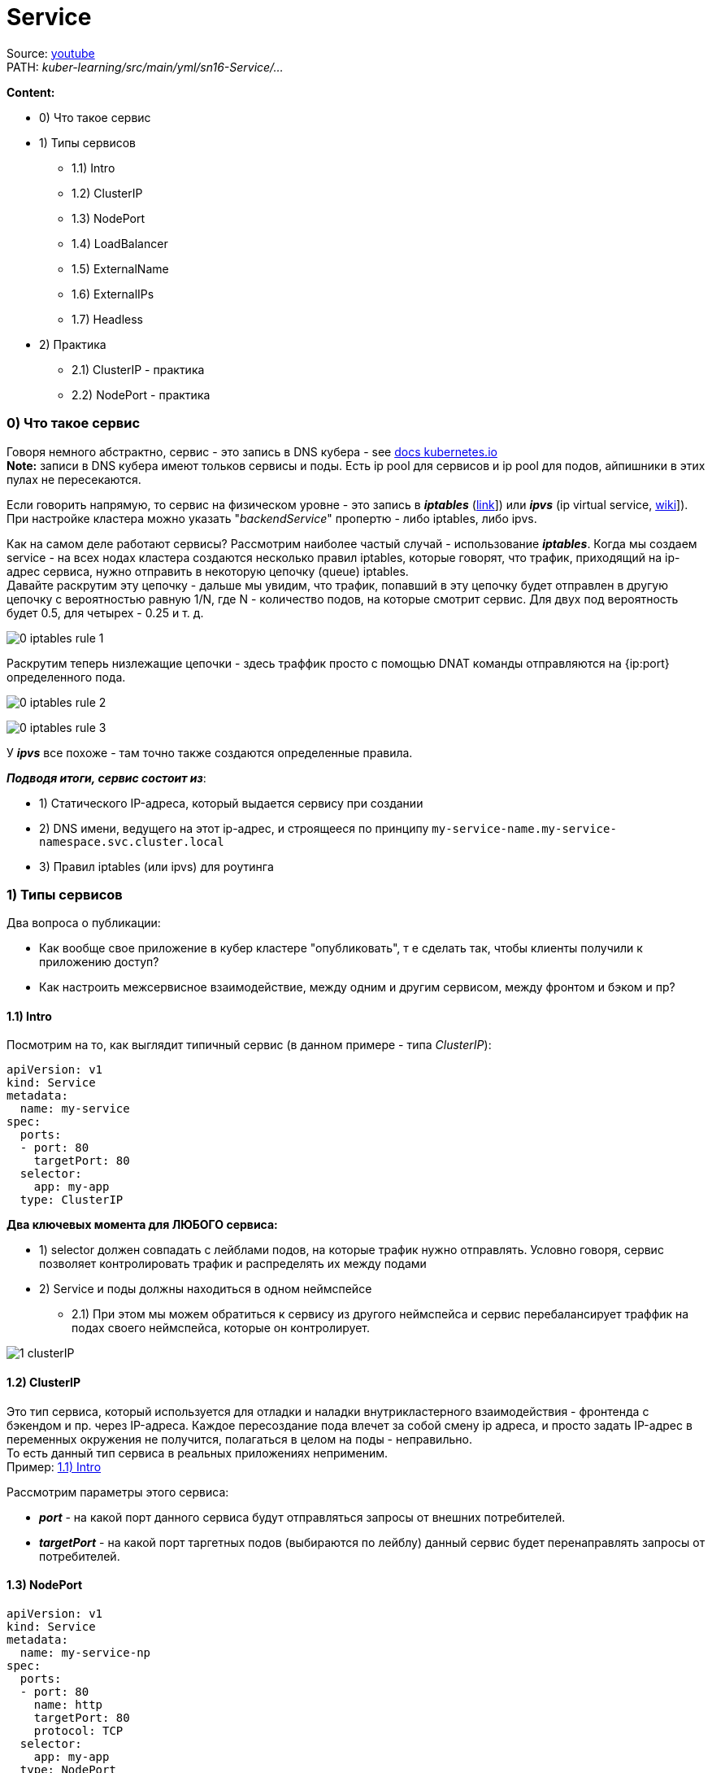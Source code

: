 = Service

Source: link:https://www.youtube.com/watch?v=OmTYdf_uDeQ&list=PL8D2P0ruohOBSA_CDqJLflJ8FLJNe26K-&index=11&t=1694s[youtube] +
PATH: _kuber-learning/src/main/yml/sn16-Service/..._ +

*Content:*

- 0) Что такое сервис
- 1) Типы сервисов
  * 1.1) Intro
  * 1.2) ClusterIP
  * 1.3) NodePort
  * 1.4) LoadBalancer
  * 1.5) ExternalName
  * 1.6) ExternalIPs
  * 1.7) Headless
- 2) Практика
  * 2.1) ClusterIP - практика
  * 2.2) NodePort - практика

=== 0) Что такое сервис

Говоря немного абстрактно, сервис - это запись в DNS кубера - see link:https://kubernetes.io/docs/concepts/services-networking/dns-pod-service/[docs kubernetes.io] +
*Note:* записи в DNS кубера имеют тольков сервисы и поды. Есть ip pool для сервисов и ip pool для подов, айпишники в этих пулах не пересекаются.

Если говорить напрямую, то сервис на физическом уровне - это запись в *_iptables_* (link:https://wiki.merionet.ru/servernye-resheniya/14/pogruzhenie-v-iptables-teoriya-i-nastrojka/[link]]) или *_ipvs_* (ip virtual service, link:https://en.wikipedia.org/wiki/IP_Virtual_Server[wiki]]). При настройке кластера можно указать "_backendService_" пропертю - либо iptables, либо ipvs.

Как на самом деле работают сервисы? Рассмотрим наиболее частый случай - использование *_iptables_*. Когда мы создаем service - на всех нодах кластера создаются несколько правил iptables, которые говорят, что трафик, приходящий на ip-адрес сервиса, нужно отправить в некоторую цепочку (queue) iptables. +
Давайте раскрутим эту цепочку - дальше мы увидим, что трафик, попавший в эту цепочку будет отправлен в другую цепочку с вероятностью равную 1/N, где N - количество подов, на которые смотрит сервис. Для двух под вероятность будет 0.5, для четырех - 0.25 и т. д. +

image:img/sn16-Services/0_iptables_rule_1.PNG[]

Раскрутим теперь низлежащие цепочки - здесь траффик просто с помощью DNAT команды отправляются на {ip:port} определенного пода. +

image:img/sn16-Services/0_iptables_rule_2.PNG[]

image:img/sn16-Services/0_iptables_rule_3.PNG[]

У *_ipvs_* все похоже - там точно также создаются определенные правила.

*_Подводя итоги, сервис состоит из_*:

- 1) Статического IP-адреса, который выдается сервису при создании
- 2) DNS имени, ведущего на этот ip-адрес, и строящееся по принципу `my-service-name.my-service-namespace.svc.cluster.local`
- 3) Правил iptables (или ipvs) для роутинга


=== 1) Типы сервисов

Два вопроса о публикации:

- Как вообще свое приложение в кубер кластере "опубликовать", т е сделать так, чтобы клиенты получили к приложению доступ?
- Как настроить межсервисное взаимодействие, между одним и другим сервисом, между фронтом и бэком и пр?

==== 1.1) Intro [[services_types_intro]]

Посмотрим на то, как выглядит типичный сервис (в данном примере - типа _ClusterIP_):
[source, yaml]
----
apiVersion: v1
kind: Service
metadata:
  name: my-service
spec:
  ports:
  - port: 80
    targetPort: 80
  selector:
    app: my-app
  type: ClusterIP
----
*Два ключевых момента для ЛЮБОГО сервиса:*

- 1) selector должен совпадать с лейблами подов, на которые трафик нужно отправлять. Условно говоря, сервис позволяет контролировать трафик и распределять их между подами
- 2) Service и поды должны находиться в одном неймспейсе
  * 2.1) При этом мы можем обратиться к сервису из другого неймспейса и сервис перебалансирует траффик на подах своего неймспейса, которые он контролирует.

image:img/sn16-Services/1_clusterIP.PNG[]

==== 1.2) ClusterIP

Это тип сервиса, который используется для отладки и наладки внутрикластерного взаимодействия - фронтенда с бэкендом и пр. через IP-адреса. Каждое пересоздание пода влечет за собой смену ip адреса, и просто задать IP-адрес в переменных окружения не получится, полагаться в целом на поды - неправильно. +
То есть данный тип сервиса в реальных приложениях неприменим. +
Пример: <<services_types_intro>>

Рассмотрим параметры этого сервиса:

- *_port_* - на какой порт данного сервиса будут отправляться запросы от внешних потребителей.
- *_targetPort_* - на какой порт таргетных подов (выбираются по лейблу) данный сервис будет перенаправлять запросы от потребителей.

==== 1.3) NodePort
[source, yaml]
----
apiVersion: v1
kind: Service
metadata:
  name: my-service-np
spec:
  ports:
  - port: 80
    name: http
    targetPort: 80
    protocol: TCP
  selector:
    app: my-app
  type: NodePort
----

С помощью NodePort уже можно опубликовать свое приложение наружу, но с небольшой оговоркой - посмотрим на рисунок: +
image:img/sn16-Services/2_nodePort.PNG[]

На рисунке видно, что на каждой ноде есть порт, и потом трафик идет с них уже на сервис. +
По сути, когда мы создаем NodePort - на каждой ноде нашего кластера (и воркеры, и мастеры) в DNS создастся правило, которое будет транслировать трафик, приходящий на некий порт на ноде, нашему приложению. Это особенный порт - он открывается из особенного диапазона, заранее заданного, в диапазоне портов 30000-32676 (примерно).

Не очень удобно - придется сказать клиентам: "вот, мы теперь работаем на 30000-м порту". И поэтому данный тип сервиса используется преимущественно для двух случаев:

- 1) Если у нас вне кластера есть внешний балансировщик (nginx), общий для всего проекта - тогда мы прямо в балансировщике можем прописывать правила, локейшены и порты, которые надо пробросить в кластер. И тогда в манифесте NodePort можно прописать конкретный порт для ноды. И тогда балансировщик может (какие-то там доп настройки) работать с нодами.
- 2) Служебная функция - NodePort используется при работе сервиса типа LoadBalancer (используется преимущественно в облаках).

==== 1.4) LoadBalancer

[source, yaml]
----
apiVersion: v1
kind: Service
metadata:
  name: my-service-lb
spec:
  ports:
  - port: 80
    targetPort: 80
  selector:
    app: my-app
  loadBalancerIp: "1.1.1.1"
  type: LoadBalancer
----
*_LoadBalancer_* используется преимущественно _в облаках_, потому что у облачных провайдеров есть контроллер (например, OpenStack controller), который смотрит в кубер и контролирует создание сервисов типа _LoadBalancer_. Когда данный тип сервиса создается в кубере, котроллер у себя создает балансировщик (например, _ElasticLoadBalancer_) - и траффик после этого отправляется с балансировщика вовнутрь кластера на наше приложение. Если контроллера нет (нет функциональности, которая может смотреть в апи кубера и контролировать создание сервисов типа LoadBalancer), то _LoadBalancer_ будет бесполезным (в случае не облака (BareMetal)). +
Также _LoadBalancer_ отлично подходит для публикации своих приложений через TCP (надо выставить Postgres/Rabbit вовне кластера), но, опять же, работает только в случае с облаками.

image:img/sn16-Services/3_LoadBalancer.PNG[]

*Параметр _loadBalancerIP_*: +
Более того, в манифесте LoadBalancer можно указать статичный IP-адрес, который будет использоваться как входная точка балансировщика: _loadBalancerIp: "1.1.1.1"_

==== 1.5) ExternalName

[source, yaml]
----
apiVersion: v1
kind: Service
metadata:
  name: my-service-en
spec:
  type: ExternalName
  externalName: example.com
----

Когда мы создаем сервис типа ExternalName, создается правило и создается для него запись. И когда мы из пода обращаемся по имени сервиса (например, _curl my-service-en_), то мы попадает туда, что мы прописал в поле _externalName_ ("example.com"). Это такая "хитрая" переадресация. Кейс придумать достаточно сложно - почему бы не отправить запрос сразу в "example.com" - но такая возможность есть.

image:img/sn16-Services/4_ExternalName.PNG[]

==== 1.6) ExternalIPs
[source, yaml]
----
apiVersion: v1
kind: Service
metadata:
  name: my-service-exips
spec:
  ports:
  - port: 80
    name: http
    targetPort: 80
    protocol: TCP
  externalIps:
  - 80.11.12.10
  - 70.60.50.10
  selector:
    app: my-app
  type: NodePort
----

В сервисе типа _ExternalIPs_ почти то же самое, что и у сервисов _NodePort_, только вместо подключения к портам нод мы подключаемся к IPs этих нод. Схема работы _ExternalIPs_ очень похожа на работу _NodePort_ за исключением того, что в _NodePort_ создается правило, которое работает с каким-то портом конкретным, а в _ExternalIPs_ - правило, работающее с определенным IP-адресом. (Вроде как адреса всех нод указываются в списке)

*_Need some additional info_*

==== 1.7) Headless

[source, yaml]
----
apiVersion: v1
kind: Service
metadata:
  name: headless-svc
spec:
  clusterIP: None
  selector:
    app: web
  ports:
    - protocol: TCP
      port: 80
      targetPort: 8080
----

Сервис для работы со *_StatefulSet_*-ами. +
Это сервис, который имеет особое поле `ClusterIP: None`. Это означает, что у этого сервиса не будет создан IP-адрес, но будет создана DNS-запись. И если мы запросим DNS сервиса, то мы получим IP-адреса всех подов, которые стоят за этим сервисом. Более того, мы сможем обращаться к конкретному поду через `<service_name>.<pod_name>`. Используется этот тип сервиса со *_StatefulSet_*. +
В StatefulSet у нас строго определены имена подов, в которых наше приложение будет запускаться. И данные поды будут иметь префиксы - "0", "1", "2"... И таким образом мы сможем настроить репликацию и отправлять запросы на чтение в _slave_, а на запись - в _master_.

Also *_See:_* link:https://blog.knoldus.com/what-is-headless-service-setup-a-service-in-kubernetes/#:~:text=With%20a%20Headless%20Service%2C%20clients,instead%20via%20the%20service%20proxy.[blog.knoldus.com]

=== 2) Практика

==== 2.1) ClusterIP - практика

Создадим деплоймент с configmap:
[source, bash]
----
> kubectl create -f app/
-----------------------------
configmap/my-configmap created
deployment.apps/my-deployment created

> kubectl get pod
-----------------------------
NAME                             READY   STATUS    RESTARTS   AGE
my-deployment-7d6897c54b-7qsr6   1/1     Running   0          2m3s
my-deployment-7d6897c54b-8pzdm   1/1     Running   0          2m3s
----

Итак, мы запустили приложение *_my-deployment_* с nginx. Давайте запустим тестовое приложение, с которого будем обращаться к основному (а потом выйдем из него, потому что нам надо еще запустить сервис):

[source, bash]
----
> kubectl run test --image=centosadmin/utils:0.3 -it bash
-----------------------------
If you don't see a command prompt, try pressing enter.
bash-5.0#

bash-5.0# exit
-----------------------------
Session ended, resume using 'kubectl attach test -c test -i -t' command when the pod is running
----

Создадим *_clusterIp_*:
[source, bash]
----
> kubectl create -f clusterip.yaml
-----------------------------
service/my-service created

> kubectl get svc
-----------------------------
NAME        TYPE       CLUSTER-IP    EXTERNAL-IP  PORT(S)  AGE
kubernetes  ClusterIP  10.96.0.1     <none>       443/TCP  148d
my-service  ClusterIP  10.96.162.98  <none>       80/TCP   39s
----

И увидим, что ему присвоился некоторый ip-адрес, и теперь в DNS-кластере кубера создалась запись, которая по имени сервиса "_my-service_" будет отправлять нас в поды нашего приложения. +
Как это работает? Давайте посмотрим на наш сервис:
[source, bash]
----
> kubectl describe svc my-service
-----------------------------
Name:              my-service
Namespace:         default
Labels:            <none>
Annotations:       <none>
Selector:          app=my-app
Type:              ClusterIP
IP:                10.96.162.98
Port:              <unset>  80/TCP
TargetPort:        80/TCP
Endpoints:         10.244.0.7:80,10.244.0.8:80
Session Affinity:  None
Events:            <none>
----

В данном случае работает селектор `app=my-app`, совпадающий с labels наших подов.

Давайте теперь опять зайдем в наше тестовое приложение и попробуем повзаимодействовать с нашими подами через сервис. +
Для начала попробуем гетнуть поды через сервис по его IP-шнику.
[source, bash]
----
> kubectl exec test -it /bin/bash
-----------------------------
bash-5.0#

bash-5.0# curl 10.96.162.98
-----------------------------
my-deployment-7d6897c54b-7qsr6

bash-5.0# curl 10.96.162.98
-----------------------------
my-deployment-7d6897c54b-7qsr6

bash-5.0# curl 10.96.162.98
-----------------------------
my-deployment-7d6897c54b-8pzdm
----

А потом, как это и надо делать правильно, попробуем гетнуть поды по dns-имени сервиса:
[source, bash]
----
bash-5.0# curl my-service
-----------------------------
my-deployment-7d6897c54b-7qsr6

bash-5.0# curl my-service
-----------------------------
my-deployment-7d6897c54b-8pzdm
----

==== 2.2) NodePort - практика

Создадим сервис NodePort и посмотрим на список сервисов:
[source, bash]
----
> kubectl create -f nodeport.yaml
-----------------------------
service/my-service-np created

> kubectl get svc
-----------------------------
NAME           TYPE       CLUSTER-IP     EXTERNAL-IP  PORT(S)       AGE
kubernetes     ClusterIP  10.96.0.1      <none>       443/TCP       148d
my-service     ClusterIP  10.96.162.98   <none>       80/TCP        26m
my-service-np  NodePort   10.96.107.151  <none>       80:31375/TCP  12s

----

Посмотрим на `PORT - 80:31375/TCP` - этот как раз тот самый порт на ноде нашего кластера в диапазоне 30000-32676. +
Давайте посмотрим на ноды нашего кластера (у нас одна нода):
[source, bash]
----
> kubectl get nodes
-----------------------------
NAME                    STATUS  ROLES                 AGE   VERSION
example2-control-plane  Ready   control-plane,master  148d  v1.23.4

> kubectl get nodes -o wide
-----------------------------
NAME                    STATUS  ROLES                 AGE   VERSION  INTERNAL-IP  EXTERNAL-IP  OS-IMAGE      KERNEL-VERSION
CONTAINER-RUNTIME
example2-control-plane  Ready   control-plane,master  148d  v1.23.4  172.18.0.2   <none>       Ubuntu 21.10  5.10.102.1-microsoft-standard-WSL2
containerd://1.5.10

----

Теперь обратимся к нашему приложению через сервис в самой ноде (через curl) по ip-адресу и по DNS-имени. +
`curl 10.96.107.151:31375` +
Вообще, данная команда должна возвращать данные от приложения, но не возвращает, даже если выполнить это в консоли самого control-plane, пишет +
`curl: (28) Failed to connect to 10.96.107.151 port 31375 after 21044 ms: Timed out`
